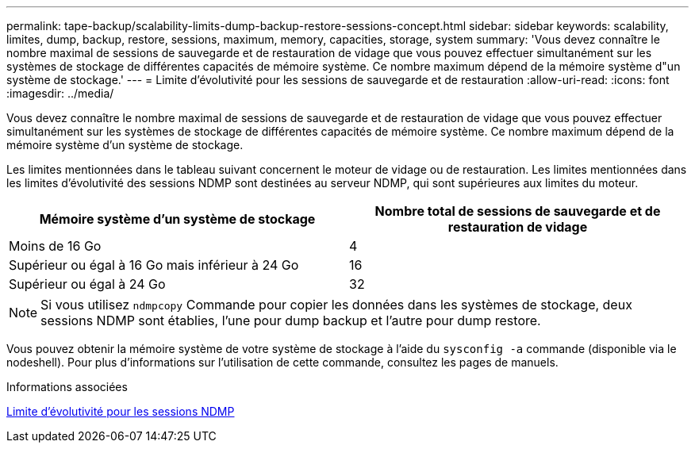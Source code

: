 ---
permalink: tape-backup/scalability-limits-dump-backup-restore-sessions-concept.html 
sidebar: sidebar 
keywords: scalability, limites, dump, backup, restore, sessions, maximum, memory, capacities, storage, system 
summary: 'Vous devez connaître le nombre maximal de sessions de sauvegarde et de restauration de vidage que vous pouvez effectuer simultanément sur les systèmes de stockage de différentes capacités de mémoire système. Ce nombre maximum dépend de la mémoire système d"un système de stockage.' 
---
= Limite d'évolutivité pour les sessions de sauvegarde et de restauration
:allow-uri-read: 
:icons: font
:imagesdir: ../media/


[role="lead"]
Vous devez connaître le nombre maximal de sessions de sauvegarde et de restauration de vidage que vous pouvez effectuer simultanément sur les systèmes de stockage de différentes capacités de mémoire système. Ce nombre maximum dépend de la mémoire système d'un système de stockage.

Les limites mentionnées dans le tableau suivant concernent le moteur de vidage ou de restauration. Les limites mentionnées dans les limites d'évolutivité des sessions NDMP sont destinées au serveur NDMP, qui sont supérieures aux limites du moteur.

|===
| Mémoire système d'un système de stockage | Nombre total de sessions de sauvegarde et de restauration de vidage 


 a| 
Moins de 16 Go
 a| 
4



 a| 
Supérieur ou égal à 16 Go mais inférieur à 24 Go
 a| 
16



 a| 
Supérieur ou égal à 24 Go
 a| 
32

|===
[NOTE]
====
Si vous utilisez `ndmpcopy` Commande pour copier les données dans les systèmes de stockage, deux sessions NDMP sont établies, l'une pour dump backup et l'autre pour dump restore.

====
Vous pouvez obtenir la mémoire système de votre système de stockage à l'aide du `sysconfig -a` commande (disponible via le nodeshell). Pour plus d'informations sur l'utilisation de cette commande, consultez les pages de manuels.

.Informations associées
xref:scalability-limits-ndmp-sessions-reference.adoc[Limite d'évolutivité pour les sessions NDMP]
